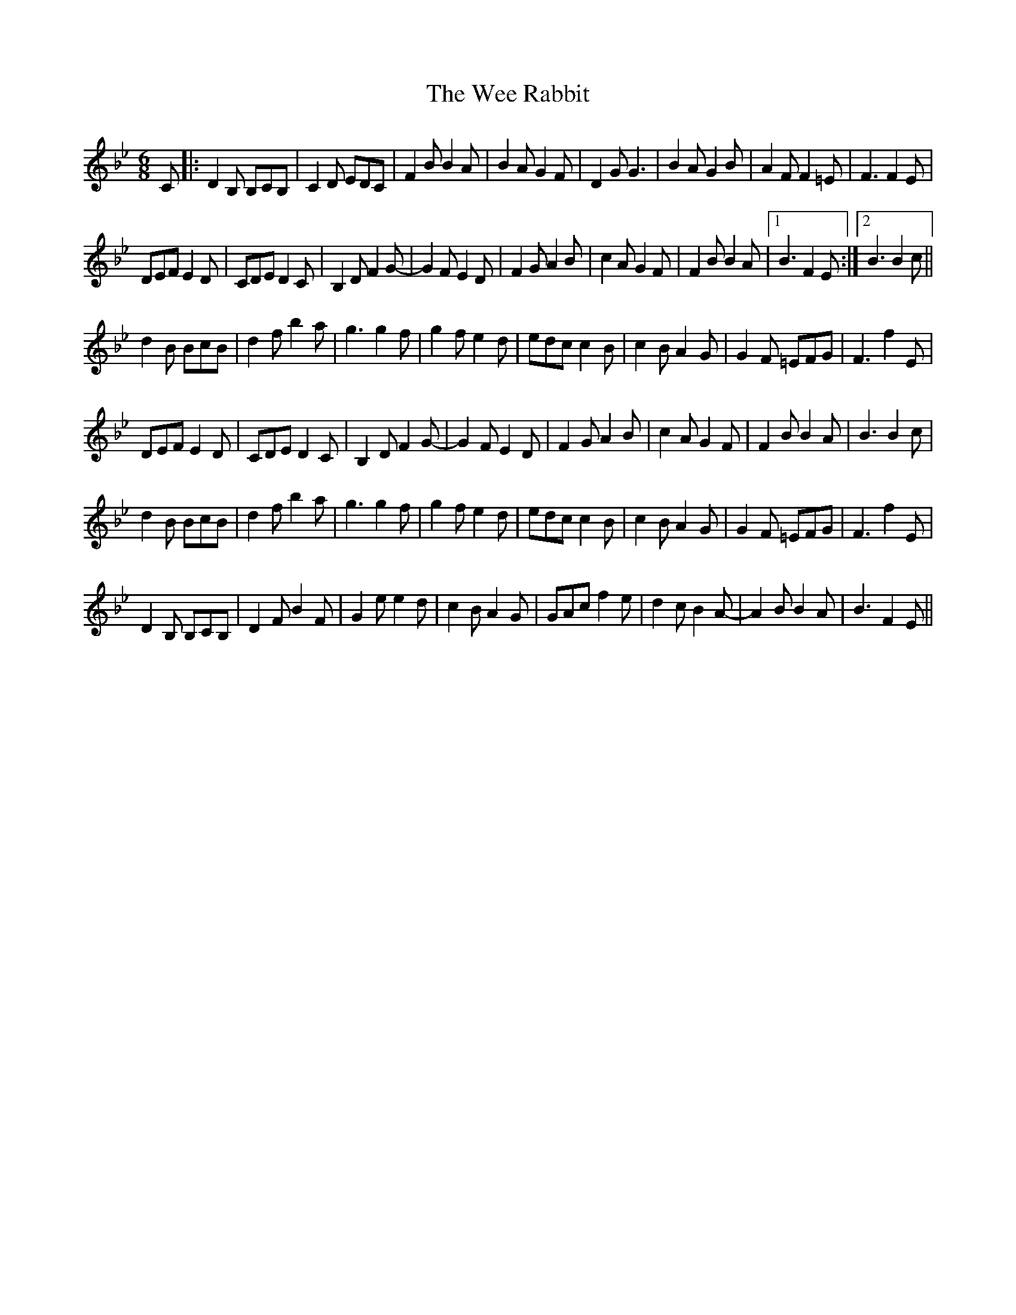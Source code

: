 X: 42333
T: Wee Rabbit, The
R: hornpipe
M: 4/4
K: Dmajor
M:6/8
K:Bbmaj
C|:D2B, B,CB,|C2D EDC|F2B B2A|B2A G2F|D2G G3|B2A G2B|A2F F2=E|F3 F2E|
DEF E2D|CDE D2C|B,2D F2G-|G2F E2D|F2G A2B|c2A G2F|F2B B2A|1 B3 F2E:|2 B3 B2c||
d2B BcB|d2f b2a|g3 g2f|g2f e2d|edc c2B|c2B A2G|G2F =EFG|F3 f2E|
DEF E2D|CDE D2C|B,2D F2G-|G2F E2D|F2G A2B|c2A G2F|F2B B2A|B3 B2c|
d2B BcB|d2f b2a|g3 g2f|g2f e2d|edc c2B|c2B A2G|G2F =EFG|F3 f2E|
D2B, B,CB,|D2F B2F|G2e e2d|c2B A2G|GAc f2e|d2c B2A-|A2B B2A|B3 F2E||


